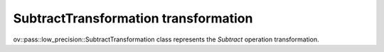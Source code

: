 SubtractTransformation transformation
=====================================

ov::pass::low_precision::SubtractTransformation class represents the `Subtract` operation transformation.